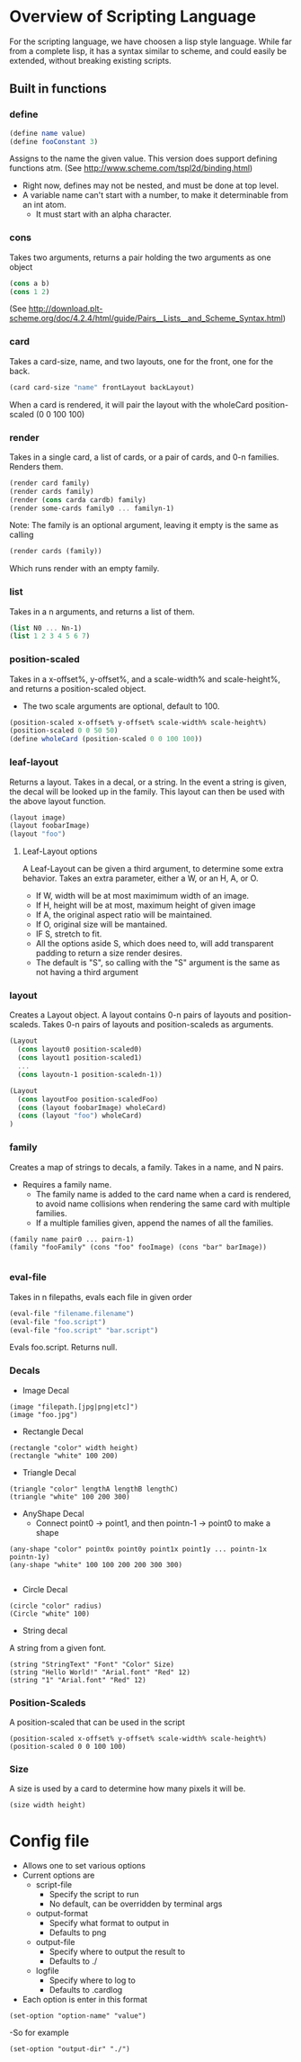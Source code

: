 #+AUTHOR: Design Patterns Team 
* Overview of Scripting Language
For the scripting language, we have choosen a lisp style language.
While far from a complete lisp, it has a syntax similar to scheme, and could easily be extended, without breaking existing scripts.

** Built in functions
*** define
#+BEGIN_SRC scheme
(define name value)
(define fooConstant 3)
#+END_SRC
Assigns to the name the given value.
This version does support defining functions atm.
(See http://www.scheme.com/tspl2d/binding.html)
- Right now, defines may not be nested, and must be done at top level.
- A variable name can't start with a number, to make it determinable from an int atom.
  - It must start with an alpha character.
*** cons
Takes two arguments, returns a pair holding the two arguments as one object
#+BEGIN_SRC scheme
(cons a b)
(cons 1 2)
#+END_SRC
(See http://download.plt-scheme.org/doc/4.2.4/html/guide/Pairs__Lists__and_Scheme_Syntax.html)
*** card
Takes a card-size, name, and two layouts, one for the front, one for the back.
#+BEGIN_SRC scheme
(card card-size "name" frontLayout backLayout)
#+END_SRC
When a card is rendered, it will pair the layout with the wholeCard position-scaled (0 0 100 100)

*** render
Takes in a single card, a list of cards, or a pair of cards, and 0-n families.
Renders them.
#+BEGIN_SRC scheme
(render card family)
(render cards family)
(render (cons carda cardb) family)
(render some-cards family0 ... familyn-1)
#+END_SRC

Note: The family is an optional argument, leaving it empty is the same as calling
#+BEGIN_SRC scheme
(render cards (family))

#+END_SRC
Which runs render with an empty family.
*** list
Takes in a n arguments, and returns a list of them. 
#+BEGIN_SRC scheme
(list N0 ... Nn-1)
(list 1 2 3 4 5 6 7)
#+END_SRC
*** position-scaled
Takes in a x-offset%, y-offset%, and a scale-width% and scale-height%, and returns a position-scaled object. 
- The two scale arguments are optional, default to 100.
#+BEGIN_SRC scheme
(position-scaled x-offset% y-offset% scale-width% scale-height%)
(position-scaled 0 0 50 50)
(define wholeCard (position-scaled 0 0 100 100))
#+END_SRC
*** leaf-layout
Returns a layout.
Takes in a decal, or a string.
In the event a string is given, the decal will be looked up in the family.
This layout can then be used with the above layout function.
#+BEGIN_SRC scheme
(layout image)
(layout foobarImage)
(layout "foo")
#+END_SRC
**** Leaf-Layout options
A Leaf-Layout can be given a third argument, to determine some extra behavior.
Takes an extra parameter, either a W, or an H, A, or O.
- If W, width will be at most maximimum width of an image.
- If H, height will be at most, maximum height of given image
- If A, the original aspect ratio will be maintained.
- If O, original size will be mantained. 
- IF S, stretch to fit.
- All the options aside S, which does need to, will add transparent padding to return a 
  size render desires.
- The default is "S", so calling with the "S" argument is the same as not having a third argument
*** layout
Creates a Layout object.
A layout contains 0-n pairs of layouts and position-scaleds.
Takes 0-n pairs of layouts and position-scaleds as arguments.
#+BEGIN_SRC scheme
(Layout
  (cons layout0 position-scaled0)
  (cons layout1 position-scaled1)
  ...
  (cons layoutn-1 position-scaledn-1))

(Layout 
  (cons layoutFoo position-scaledFoo)
  (cons (layout foobarImage) wholeCard)
  (cons (layout "foo") wholeCard)
)

#+END_SRC
*** family
Creates a map of strings to decals, a family.
Takes in a name, and N pairs.
- Requires a family name.
  - The family name is added to the card name when a card is rendered, to avoid name collisions when rendering the same card with multiple families.
  - If a multiple families given, append the names of all the families.

#+BEGIN_SRC family
(family name pair0 ... pairn-1)
(family "fooFamily" (cons "foo" fooImage) (cons "bar" barImage))

#+END_SRC
*** eval-file
Takes in n filepaths, evals each file in given order
#+BEGIN_SRC scheme
(eval-file "filename.filename")
(eval-file "foo.script")
(eval-file "foo.script" "bar.script")
#+END_SRC
Evals foo.script.
Returns null.





*** Decals

- Image Decal
#+BEGIN_SRC 
(image "filepath.[jpg|png|etc]")
(image "foo.jpg")
#+END_SRC
- Rectangle Decal
#+BEGIN_SRC 
(rectangle "color" width height)
(rectangle "white" 100 200) 
#+END_SRC
- Triangle Decal
#+BEGIN_SRC 
(triangle "color" lengthA lengthB lengthC)
(triangle "white" 100 200 300)
#+END_SRC
- AnyShape Decal
  - Connect point0 -> point1, and then pointn-1 -> point0 to make a shape
#+BEGIN_SRC 
(any-shape "color" point0x point0y point1x point1y ... pointn-1x pointn-1y)
(any-shape "white" 100 100 200 200 300 300)

#+END_SRC
- Circle Decal
#+BEGIN_SRC 
(circle "color" radius)
(Circle "white" 100)
#+END_SRC
- String decal
A string from a given font.
#+BEGIN_SRC 
(string "StringText" "Font" "Color" Size)
(string "Hello World!" "Arial.font" "Red" 12)
(string "1" "Arial.font" "Red" 12)
#+END_SRC
*** Position-Scaleds
A position-scaled that can be used in the script
#+BEGIN_SRC 
(position-scaled x-offset% y-offset% scale-width% scale-height%)
(position-scaled 0 0 100 100) 
#+END_SRC

*** Size
A size is used by a card to determine how many pixels it will be.
#+BEGIN_SRC 
(size width height)
#+END_SRC



* Config file
- Allows one to set various options
- Current options are 
  - script-file
    - Specify the script to run
    - No default, can be overridden by terminal args
  - output-format
    - Specify what format to output in
    - Defaults to png
  - output-file
    - Specify where to output the result to
    - Defaults to ./
  - logfile
    - Specify where to log to
    - Defaults to .cardlog
      
- Each option is enter in this format
#+BEGIN_SRC 
(set-option "option-name" "value")
#+END_SRC
-So for example
#+BEGIN_SRC 
(set-option "output-dir" "./")
#+END_SRC
